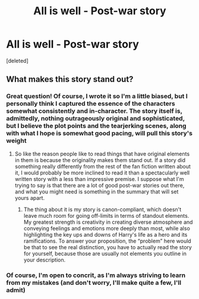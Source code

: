 #+TITLE: All is well - Post-war story

* All is well - Post-war story
:PROPERTIES:
:Score: 1
:DateUnix: 1561653022.0
:DateShort: 2019-Jun-27
:FlairText: Self-Promotion
:END:
[deleted]


** What makes this story stand out?
:PROPERTIES:
:Author: scoutsintoskirms
:Score: 2
:DateUnix: 1561679169.0
:DateShort: 2019-Jun-28
:END:

*** Great question! Of course, I wrote it so I'm a little biased, but I personally think I captured the essence of the characters somewhat consistently and in-character. The story itself is, admittedly, nothing outrageously original and sophisticated, but I believe the plot points and the tearjerking scenes, along with what I hope is somewhat good pacing, will pull this story's weight
:PROPERTIES:
:Author: FedeGK
:Score: -1
:DateUnix: 1561679286.0
:DateShort: 2019-Jun-28
:END:

**** So like the reason people like to read things that have original elements in them is because the originality makes them stand out. If a story did something really differently from the rest of the fan fiction written about it, I would probably be more inclined to read it than a spectacularly well written story with a less than impressive premise. I suppose what I'm trying to say is that there are a lot of good post-war stories out there, and what you might need is something in the summary that will set yours apart.
:PROPERTIES:
:Author: scoutsintoskirms
:Score: 2
:DateUnix: 1561685145.0
:DateShort: 2019-Jun-28
:END:

***** The thing about it is my story is canon-compliant, which doesn't leave much room for going off-limits in terms of standout elements. My greatest strength is creativity in creating diverse atmosphere and conveying feelings and emotions more deeply than most, while also highlighting the key ups and downs of Harry's life as a hero and its ramifications. To answer your proposition, the “problem” here would be that to see the real distinction, you have to actually read the story for yourself, because those are usually not elements you outline in your description.
:PROPERTIES:
:Author: FedeGK
:Score: 0
:DateUnix: 1561685359.0
:DateShort: 2019-Jun-28
:END:


*** Of course, I'm open to concrit, as I'm always striving to learn from my mistakes (and don't worry, I'll make quite a few, I'll admit)
:PROPERTIES:
:Author: FedeGK
:Score: 0
:DateUnix: 1561679331.0
:DateShort: 2019-Jun-28
:END:

